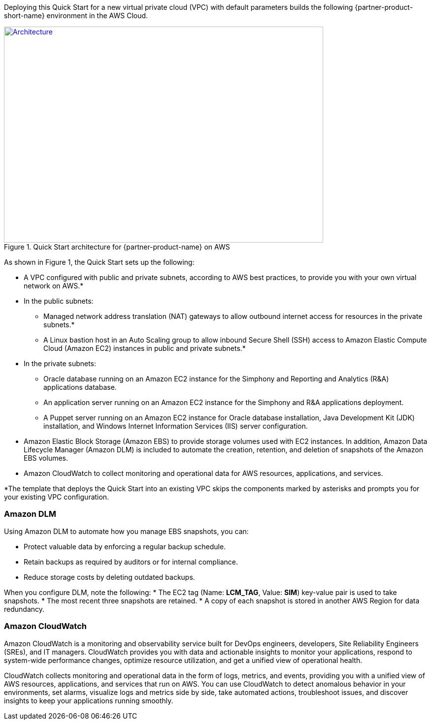 Deploying this Quick Start for a new virtual private cloud (VPC) with
default parameters builds the following {partner-product-short-name} environment in the
AWS Cloud.

// Replace this example diagram with your own. Send us your source PowerPoint file. Be sure to follow our guidelines here : http://(we should include these points on our contributors giude)
[#architecture1]
.Quick Start architecture for {partner-product-name} on AWS
[link=images/architecture_diagram.png]
image::../images/skillnet-simphony-architecture-diagram.png[Architecture,width=648,height=439]

As shown in Figure 1, the Quick Start sets up the following:

* A VPC configured with public and private subnets, according to AWS best practices, to provide you with your own virtual network on AWS.*
* In the public subnets:
** Managed network address translation (NAT) gateways to allow outbound internet access for resources in the private subnets.*
** A Linux bastion host in an Auto Scaling group to allow inbound Secure Shell (SSH) access to Amazon Elastic Compute Cloud (Amazon EC2) instances in public and private subnets.*
* In the private subnets:
// Add bullet points for any additional components that are included in the deployment. Make sure that the additional components are also represented in the architecture diagram.
** Oracle database running on an Amazon EC2 instance for the Simphony and Reporting and Analytics (R&A) applications database.
** An application server running on an Amazon EC2 instance for the Simphony and R&A applications deployment.
** A Puppet server running on an Amazon EC2 instance for Oracle database installation, Java Development Kit (JDK) installation, and Windows Internet Information Services (IIS) server configuration.
* Amazon Elastic Block Storage (Amazon EBS) to provide storage volumes used with EC2 instances. In addition, Amazon Data Lifecycle Manager (Amazon DLM) is included to automate the creation, retention, and deletion of snapshots of the Amazon EBS volumes. 
* Amazon CloudWatch to collect monitoring and operational data for AWS resources, applications, and services. 

[.small]#*The template that deploys the Quick Start into an existing VPC skips the components marked by asterisks and prompts you for your existing VPC configuration.# 

=== Amazon DLM
Using Amazon DLM to automate how you manage EBS snapshots, you can:

* Protect valuable data by enforcing a regular backup schedule.
* Retain backups as required by auditors or for internal compliance.
* Reduce storage costs by deleting outdated backups. 

When you configure DLM, note the following: 
* The EC2 tag (Name: *LCM_TAG*, Value: *SIM*) key-value pair is used to take snapshots.
* The most recent three snapshots are retained. 
* A copy of each snapshot is stored in another AWS Region for data redundancy.

=== Amazon CloudWatch
Amazon CloudWatch is a monitoring and observability service built for DevOps engineers, developers, Site Reliability Engineers (SREs), and IT managers. CloudWatch provides you with data and actionable insights to monitor your applications, respond to system-wide performance changes, optimize resource utilization, and get a unified view of operational health. 

CloudWatch collects monitoring and operational data in the form of logs, metrics, and events, providing you with a unified view of AWS resources, applications, and services that run on AWS. You can use CloudWatch to detect anomalous behavior in your environments, set alarms, visualize logs and metrics side by side, take automated actions, troubleshoot issues, and discover insights to keep your applications running smoothly. 
